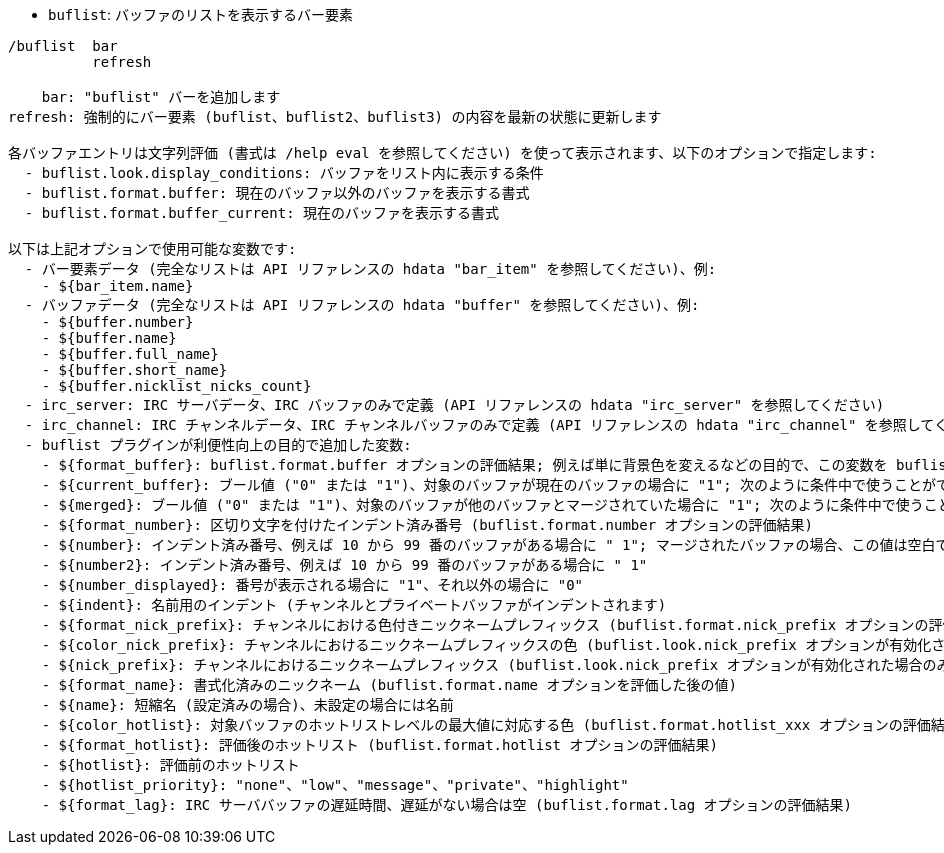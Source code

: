 //
// This file is auto-generated by script docgen.py.
// DO NOT EDIT BY HAND!
//
[[command_buflist_buflist]]
* `+buflist+`: バッファのリストを表示するバー要素

----
/buflist  bar
          refresh

    bar: "buflist" バーを追加します
refresh: 強制的にバー要素 (buflist、buflist2、buflist3) の内容を最新の状態に更新します

各バッファエントリは文字列評価 (書式は /help eval を参照してください) を使って表示されます、以下のオプションで指定します:
  - buflist.look.display_conditions: バッファをリスト内に表示する条件
  - buflist.format.buffer: 現在のバッファ以外のバッファを表示する書式
  - buflist.format.buffer_current: 現在のバッファを表示する書式

以下は上記オプションで使用可能な変数です:
  - バー要素データ (完全なリストは API リファレンスの hdata "bar_item" を参照してください)、例:
    - ${bar_item.name}
  - バッファデータ (完全なリストは API リファレンスの hdata "buffer" を参照してください)、例:
    - ${buffer.number}
    - ${buffer.name}
    - ${buffer.full_name}
    - ${buffer.short_name}
    - ${buffer.nicklist_nicks_count}
  - irc_server: IRC サーバデータ、IRC バッファのみで定義 (API リファレンスの hdata "irc_server" を参照してください)
  - irc_channel: IRC チャンネルデータ、IRC チャンネルバッファのみで定義 (API リファレンスの hdata "irc_channel" を参照してください)
  - buflist プラグインが利便性向上の目的で追加した変数:
    - ${format_buffer}: buflist.format.buffer オプションの評価結果; 例えば単に背景色を変えるなどの目的で、この変数を buflist.format.buffer_current オプションの中で使うことも可能です。
    - ${current_buffer}: ブール値 ("0" または "1")、対象のバッファが現在のバッファの場合に "1"; 次のように条件中で使うことができます: ${if:${current_buffer}?...:...}
    - ${merged}: ブール値 ("0" または "1")、対象のバッファが他のバッファとマージされていた場合に "1"; 次のように条件中で使うことができます: ${if:${merged}?...:...}
    - ${format_number}: 区切り文字を付けたインデント済み番号 (buflist.format.number オプションの評価結果)
    - ${number}: インデント済み番号、例えば 10 から 99 番のバッファがある場合に " 1"; マージされたバッファの場合、この値は空白で区切られたバッファ番号になります
    - ${number2}: インデント済み番号、例えば 10 から 99 番のバッファがある場合に " 1"
    - ${number_displayed}: 番号が表示される場合に "1"、それ以外の場合に "0"
    - ${indent}: 名前用のインデント (チャンネルとプライベートバッファがインデントされます)
    - ${format_nick_prefix}: チャンネルにおける色付きニックネームプレフィックス (buflist.format.nick_prefix オプションの評価結果)
    - ${color_nick_prefix}: チャンネルにおけるニックネームプレフィックスの色 (buflist.look.nick_prefix オプションが有効化された場合のみ設定されます)
    - ${nick_prefix}: チャンネルにおけるニックネームプレフィックス (buflist.look.nick_prefix オプションが有効化された場合のみ設定されます)
    - ${format_name}: 書式化済みのニックネーム (buflist.format.name オプションを評価した後の値)
    - ${name}: 短縮名 (設定済みの場合)、未設定の場合には名前
    - ${color_hotlist}: 対象バッファのホットリストレベルの最大値に対応する色 (buflist.format.hotlist_xxx オプションの評価結果、xxx がレベル)
    - ${format_hotlist}: 評価後のホットリスト (buflist.format.hotlist オプションの評価結果)
    - ${hotlist}: 評価前のホットリスト
    - ${hotlist_priority}: "none"、"low"、"message"、"private"、"highlight"
    - ${format_lag}: IRC サーババッファの遅延時間、遅延がない場合は空 (buflist.format.lag オプションの評価結果)
----
